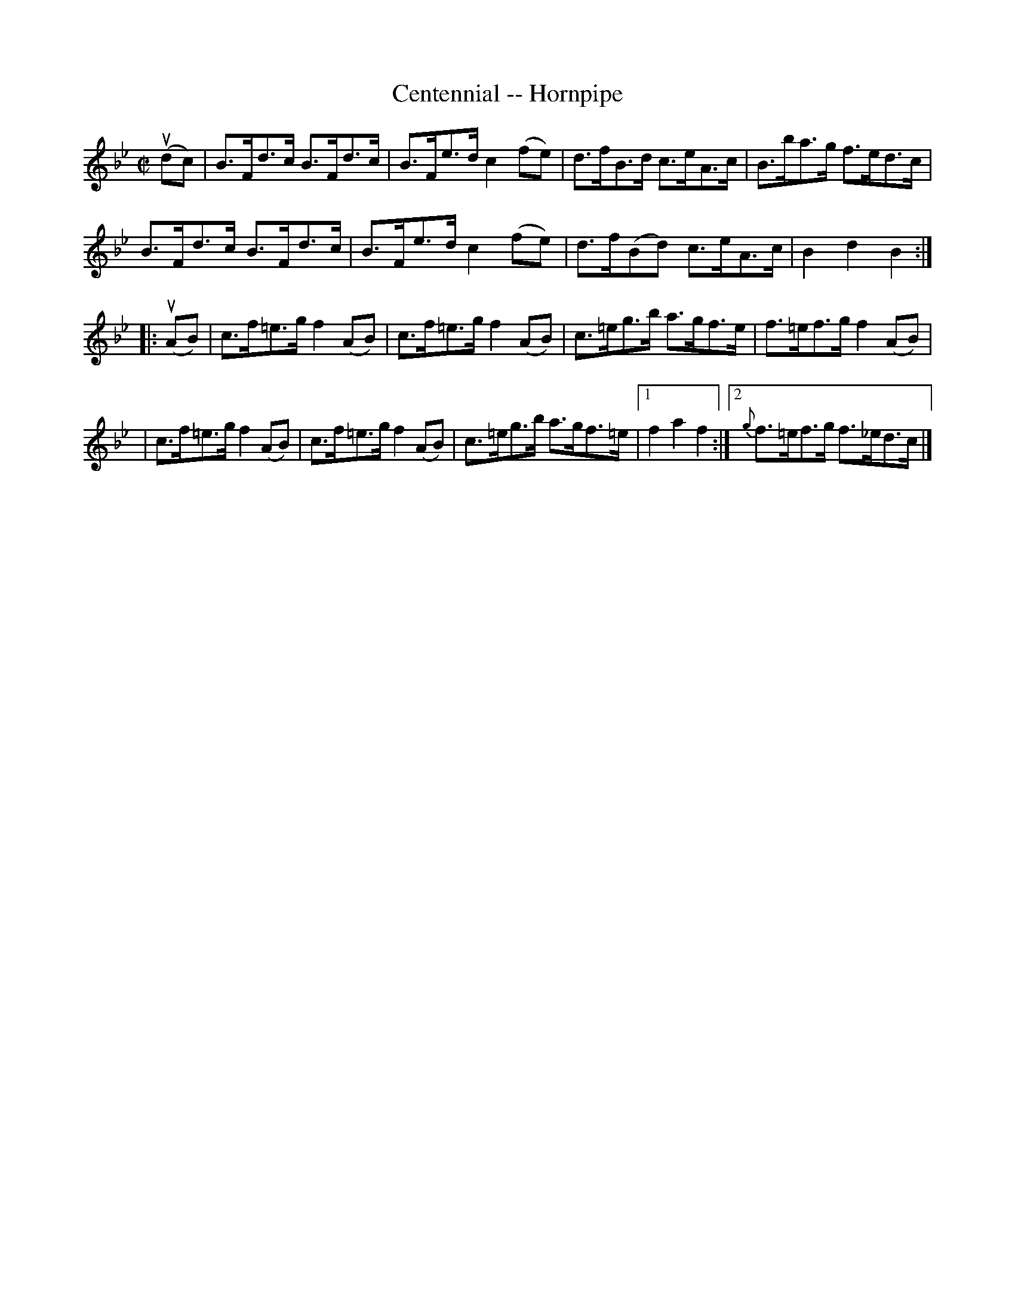 X:1
T:Centennial -- Hornpipe
R:hornpipe
B:Cole's 1000 Fiddle Tunes
M:C|
L:1/8
K:Bb
(udc)|B>Fd>c B>Fd>c|B>Fe>d c2(fe)|\
d>fB>d c>eA>c|B>ba>g f>ed>c|
B>Fd>c B>Fd>c|B>Fe>d c2(fe)|\
d>f(Bd) c>eA>c|B2d2B2:|
|:(uAB)|c>f=e>g f2(AB)|c>f=e>g f2(AB)|\
c>=eg>b a>gf>e|f>=ef>g f2 (AB)|
|c>f=e>g f2(AB)|c>f=e>g f2(AB)|\
c>=eg>b a>gf>=e|1 f2a2f2:|2 {g}f>=ef>g f>_ed>c|]
